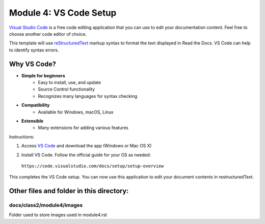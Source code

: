 Module 4: VS Code Setup
===========================

`Visual Studio Code <https://code.visualstudio.com/>`__ is a free code editing application that you can use to edit your documentation content. Feel free to choose another code editor of choice.

This template will use `reStructuredText <http://docutils.sourceforge.net/rst.html>`__ markup syntax to format the text displayed in Read the Docs. VS Code can help to identify syntax errors. 

Why VS Code?
------------------
- **Simple for beginners**
      - Easy to install, use, and update
      - Source Control functionality
      - Recognizes many languages for syntax checking
- **Compatibility**
      - Available for Windows, macOS, Linux
- **Extensible**
      - Many extensions for adding various features

Instructions:

#. Access `VS Code <https://code.visualstudio.com/>`__ and download the app (Windows or Mac OS X)

   |mod-4-1|

#. Install VS Code. Follow the official guide for your OS as needed: 

 ``https://code.visualstudio.com/docs/setup/setup-overview``


This completes the VS Code setup. You can now use this application to edit your document contents in restructuredText.

Other files and folder in this directory:
------------------------------------

docs/**class2**/**module4**/**images**
~~~~~~~~~~~~~~~~~~~~~~~~~~~~~~
Folder used to store images used in module4.rst  

.. |mod-4-1| image:: images/mod-4-1.png